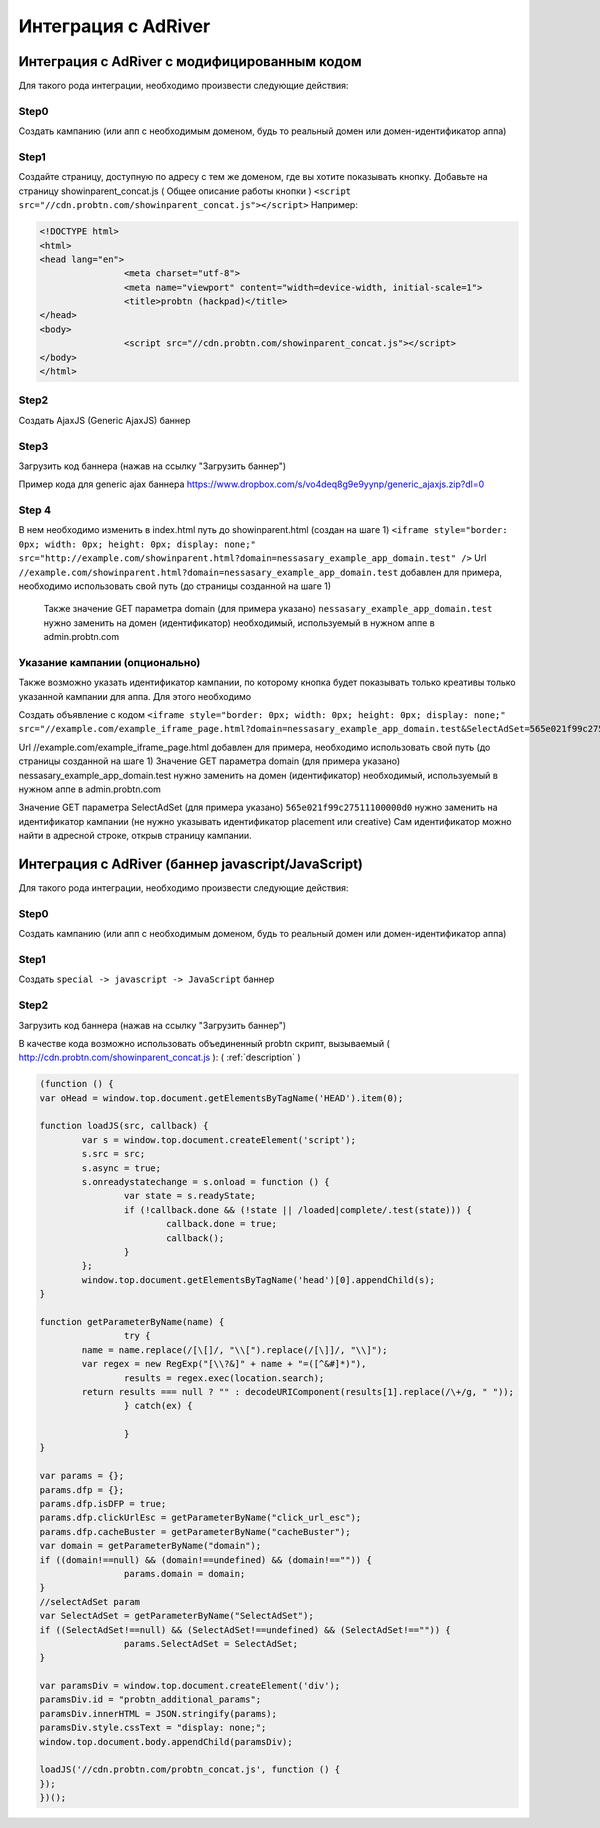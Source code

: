 .. probtn documentation master file, created by
   sphinx-quickstart on Mon Nov  2 12:32:08 2015.
   You can adapt this file completely to your liking, but it should at least
   contain the root `toctree` directive.
 
.. _adriver:
 
Интеграция с AdRiver
==================================

Интеграция с AdRiver с модифицированным кодом
----------------------------------
Для  такого рода интеграции, необходимо произвести следующие действия:

Step0
^^^^^^^^^^^^^^^^^^^^^^^^^^^^^^^^^
Создать кампанию  (или апп с необходимым доменом, будь то реальный домен или домен-идентификатор  аппа)
 
.. image:: images/adriver/adriver1_step0.png

Step1
^^^^^^^^^^^^^^^^^^^^^^^^^^^^^^^^^
Создайте  страницу, доступную по адресу с тем же доменом, где вы хотите показывать  кнопку.
Добавьте  на страницу showinparent_concat.js ( Общее описание работы кнопки )
``<script src="//cdn.probtn.com/showinparent_concat.js"></script>``
Например:
 
.. code-block:: html

	<!DOCTYPE html>
	<html>
	<head lang="en">
			<meta charset="utf-8">
			<meta name="viewport" content="width=device-width, initial-scale=1">
			<title>probtn (hackpad)</title>
	</head>
	<body>
			<script src="//cdn.probtn.com/showinparent_concat.js"></script>
	</body>
	</html>
 
Step2
^^^^^^^^^^^^^^^^^^^^^^^^^^^^^^^^^
Создать AjaxJS (Generic AjaxJS) баннер

.. image:: images/adriver/adriver2_step1.png

Step3
^^^^^^^^^^^^^^^^^^^^^^^^^^^^^^^^^
Загрузить код баннера (нажав на ссылку "Загрузить баннер")

.. image:: images/adriver/adriver2_step3.png

Пример кода для generic ajax баннера https://www.dropbox.com/s/vo4deq8g9e9yynp/generic_ajaxjs.zip?dl=0

.. image:: images/adriver/adriver2_step3_1.png

Step 4
^^^^^^^^^^^^^^^^^^^^^^^^^^^^^^^^^
В нем необходимо изменить в index.html путь до showinparent.html (создан на шаге 1)
``<iframe style="border: 0px; width: 0px; height: 0px; display: none;" src="http://example.com/showinparent.html?domain=nessasary_example_app_domain.test" />``
Url ``//example.com/showinparent.html?domain=nessasary_example_app_domain.test`` добавлен для примера, необходимо использовать свой путь (до страницы созданной на шаге 1)
 Также значение GET параметра domain (для примера указано) ``nessasary_example_app_domain.test`` нужно заменить на домен  (идентификатор) необходимый, используемый в нужном аппе в admin.probtn.com
 
Указание кампании (опционально)
^^^^^^^^^^^^^^^^^^^^^^^^^^^^^^^^^

Также возможно указать идентификатор кампании, по которому кнопка будет показывать только креативы только указанной кампании для аппа.
Для этого необходимо
 
Создать объявление с кодом
``<iframe style="border: 0px; width: 0px; height: 0px; display: none;"  src="//example.com/example_iframe_page.html?domain=nessasary_example_app_domain.test&SelectAdSet=565e021f99c27511100000d0"></iframe>``

Url //example.com/example_iframe_page.html добавлен для примера, необходимо использовать свой путь (до страницы созданной на шаге 1)
Значение GET параметра domain (для примера указано) nessasary_example_app_domain.test нужно заменить на домен  (идентификатор) необходимый, используемый в нужном аппе в admin.probtn.com

Значение GET параметра SelectAdSet (для примера указано) ``565e021f99c27511100000d0`` нужно заменить на идентификатор кампании (не нужно указывать идентификатор placement или creative)
Сам идентификатор можно найти в адресной строке, открыв страницу кампании.

.. image:: images/adriver/adriver2_step3_2.png


Интеграция с AdRiver (баннер javascript/JavaScript)
----------------------------------

Для  такого рода интеграции, необходимо произвести следующие действия:

Step0
^^^^^^^^^^^^^^^^^^^^^^^^^^^^^^^^^
Создать кампанию  (или апп с необходимым доменом, будь то реальный домен или домен-идентификатор  аппа) 

.. image:: images/adriver/adriver1_step0.png

Step1
^^^^^^^^^^^^^^^^^^^^^^^^^^^^^^^^^
Создать ``special -> javascript -> JavaScript`` баннер

.. image:: images/adriver/adriver1_step1.png

Step2
^^^^^^^^^^^^^^^^^^^^^^^^^^^^^^^^^
Загрузить код баннера (нажав на ссылку "Загрузить баннер")

.. image:: images/adriver/adriver1_step2.png

В качестве кода возможно использовать объединенный probtn скрипт, вызываемый ( http://cdn.probtn.com/showinparent_concat.js ):
( :ref:`description` )

.. code-block:: javascript
	
	(function () {
	var oHead = window.top.document.getElementsByTagName('HEAD').item(0);

	function loadJS(src, callback) {
		var s = window.top.document.createElement('script');
		s.src = src;
		s.async = true;
		s.onreadystatechange = s.onload = function () {
			var state = s.readyState;
			if (!callback.done && (!state || /loaded|complete/.test(state))) {
				callback.done = true;
				callback();
			}
		};
		window.top.document.getElementsByTagName('head')[0].appendChild(s);
	}

	function getParameterByName(name) {
			try {
		name = name.replace(/[\[]/, "\\[").replace(/[\]]/, "\\]");
		var regex = new RegExp("[\\?&]" + name + "=([^&#]*)"),
			results = regex.exec(location.search);
		return results === null ? "" : decodeURIComponent(results[1].replace(/\+/g, " "));
			} catch(ex) {

			}
	}

	var params = {};
	params.dfp = {};
	params.dfp.isDFP = true;
	params.dfp.clickUrlEsc = getParameterByName("click_url_esc");
	params.dfp.cacheBuster = getParameterByName("cacheBuster");
	var domain = getParameterByName("domain");
	if ((domain!==null) && (domain!==undefined) && (domain!=="")) {
			params.domain = domain;
	}
	//selectAdSet param
	var SelectAdSet = getParameterByName("SelectAdSet");
	if ((SelectAdSet!==null) && (SelectAdSet!==undefined) && (SelectAdSet!=="")) {
			params.SelectAdSet = SelectAdSet;
	}

	var paramsDiv = window.top.document.createElement('div');
	paramsDiv.id = "probtn_additional_params";
	paramsDiv.innerHTML = JSON.stringify(params);
	paramsDiv.style.cssText = "display: none;";
	window.top.document.body.appendChild(paramsDiv);

	loadJS('//cdn.probtn.com/probtn_concat.js', function () {
	});
	})();



